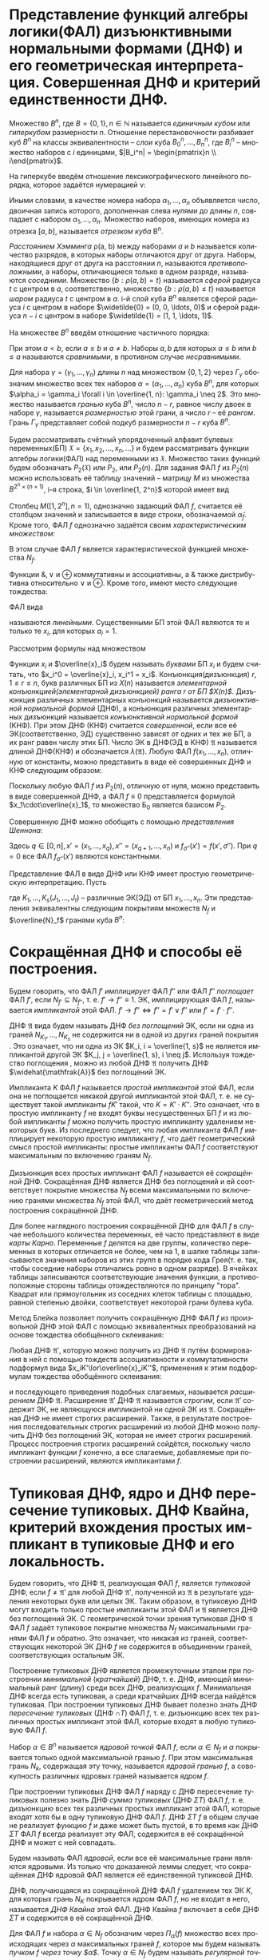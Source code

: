 #+LATEX_COMPILER: xelatex
#+LANGUAGE: ru

#+LATEX_HEADER:\usepackage{esint}
#+LATEX_HEADER:\usepackage{mathtools}
#+LATEX_HEADER:\usepackage{amsthm}
#+LATEX_HEADER:\usepackage[top=0.8in, bottom=0.75in, left=0.625in, right=0.625in]{geometry}
#+LATEX_HEADER:\usepackage{fontspec}
#+LATEX_HEADER:\setmainfont{CMU Serif}
#+LATEX_HEADER:\setsansfont{CMU Sans Serif}
#+LATEX_HEADER:\setmonofont{CMU Typewriter Text}

#+LATEX_HEADER:\def\zall{\setcounter{lem}{0}\setcounter{cnsqnc}{0}\setcounter{th}{0}\setcounter{Cmt}{0}\setcounter{equation}{0}\setcounter{stnmt}{0}}

#+LATEX_HEADER:\newcounter{lem}\setcounter{lem}{0}
#+LATEX_HEADER:\def\lm{\par\smallskip\refstepcounter{lem}\textbf{\arabic{lem}}}
#+LATEX_HEADER:\newtheorem*{Lemma}{Лемма \lm}

#+LATEX_HEADER:\newcounter{th}\setcounter{th}{0}
#+LATEX_HEADER:\def\th{\par\smallskip\refstepcounter{th}\textbf{\arabic{th}}}
#+LATEX_HEADER:\newtheorem*{Theorem}{Теорема \th}

#+LATEX_HEADER:\newcounter{cnsqnc}\setcounter{cnsqnc}{0}
#+LATEX_HEADER:\def\cnsqnc{\par\smallskip\refstepcounter{cnsqnc}\textbf{\arabic{cnsqnc}}}
#+LATEX_HEADER:\newtheorem*{Consequence}{Следствие \cnsqnc}

#+LATEX_HEADER:\newcounter{Cmt}\setcounter{Cmt}{0}
#+LATEX_HEADER:\def\cmt{\par\smallskip\refstepcounter{Cmt}\textbf{\arabic{Cmt}}}
#+LATEX_HEADER:\newtheorem*{Note}{Замечание \cmt}

#+LATEX_HEADER:\newcounter{stnmt}\setcounter{stnmt}{0}
#+LATEX_HEADER:\def\st{\par\smallskip\refstepcounter{stnmt}\textbf{\arabic{stnmt}}}
#+LATEX_HEADER:\newtheorem*{Statement}{Утверждение \st}

#+begin_export latex
\pagebreak
#+end_export
* Представление функций алгебры логики(ФАЛ) дизъюнктивными нормальными формами (ДНФ) и его геометрическая интерпретация. Совершенная ДНФ и критерий единственности ДНФ.
  Множество $B^n$, где $B = \{0, 1\}, n \in \mathbb{N}$ называется /единичным кубом/ или /гиперкубом/ размерности $n$. Отношение перестановочности разбивает куб $B^n$ на классы эквивалентности -- /слои/ куба $B_0^n, \ldots, B_n^n$, где $B_i^n$ -- множество наборов с $i$ единицами, $|B_i^n| = \begin{pmatrix}n \\ i\end{pmatrix}$.

  На гиперкубе введём отношение лексикографического линейного порядка, которое задаётся нумерацией \nu:
#+begin_export latex
\begin{equation*}
\nu(\alpha_1, \ldots, \alpha_n) = \sum_{i = 1}^n\alpha_i2^{n - i}
\end{equation*}
#+end_export
Иными словами, в качестве номера набора $\alpha_1, \ldots, \alpha_n$ объявляется число, двоичная запись которого, дополненная слева нулями до длины $n$, совпадает с набором $\alpha_1, \ldots, \alpha_n$. Множество наборов, имеющих номера из отрезка $[a, b]$, называется /отрезком куба/ B^n.

/Расстоянием Хэмминга/ \rho(a, b) между наборами $a$ и $b$ называется количество разрядов, в которых наборы отличаются друг от друга. Наборы, находящиеся друг от друга на расстоянии $n$, называются /противоположными/, а наборы, отличающиеся только в одном разряде, называются /соседними/. Множество $\{b: \rho(a, b) = t\}$ называется /сферой/ радиуса $t$ с центром в $a$, соответственно, множество $\{b: \rho(a, b) \leq t\}$ называется /шаром/ радиуса $t$ с центром в $a$. i-й слой куба $B^n$ является сферой радиуса $i$ с центром в наборе $\widetilde{0} = (0, 0, \ldots, 0)$ и сферой радиуса $n - i$ с центром в наборе $\widetilde{1} = (1, 1, \ldots, 1)$.

На множестве $B^n$ введём отношение частичного порядка:
#+begin_export latex
\begin{equation*}
\alpha = (\alpha_1, \ldots, \alpha_n) \leq \beta = (\beta_1, \ldots, \beta_n) \Leftrightarrow \alpha_i \leq \beta_i \forall i = \overline{1, n}.
\end{equation*}
#+end_export
При этом $a < b$, если $a \leq b$  и $a \neq b$. Наборы $a, b$ для которых $a \leq b$ или $b \leq a$ называются /сравнимыми/, в противном случае /несравнимыми/.

Для набора $\gamma = (\gamma_1, \ldots, \gamma_n)$ длины $n$ над множеством $\{0, 1, 2\}$ через $\Gamma_{\gamma}$ обозначим множество всех тех наборов $\alpha = (\alpha_1, \ldots, \alpha_n)$ куба $B^n$, для которых $\alpha_i = \gamma_i \forall i \in \overline{1, n}: \gamma_i \neq 2$. Это множество называется /гранью/ куба $B^n$, число $n - r$, равное числу двоек в наборе $\gamma$, называется /размерностью/ этой грани, а число $r$ -- её /рангом/. Грань $\Gamma_{\gamma}$ представляет собой подкуб размерности $n - r$ куба $B^n$.

Будем рассматривать счётный упорядоченный алфавит булевых переменных(БП) $\mathfrak{X} = \{x_1, x_2, \ldots, x_n, \ldots\}$ и будем рассматривать функции алгебры логики(ФАЛ) над переменными из $\mathfrak{X}$. Множество таких функций будем обозначать $P_2(\mathfrak{X})$ или $P_2$, или $P_2(n)$. Для задания ФАЛ $f$ из $P_2(n)$ можно использовать её таблицу значений -- матрицу $M$ из множества $B^{2^n\times(n + 1)}$, i-я строка, $i \in \overline{1, 2^n}$ которой имеет вид
#+begin_export latex
\begin{equation*}
M(i, [1, n + 1]) = (\alpha, f(\alpha))
\end{equation*}
#+end_export
Столбец $M([1, 2^n], n = 1)$, однозначно задающий ФАЛ $f$, считается её столбцом значений и записывается в виде строки, обозначаемой $\widetilde{\alpha}_f$. Кроме того, ФАЛ $f$ однозначно задаётся своим /характеристическим множеством/:
#+begin_export latex
\begin{equation*}
N_f = \{\alpha | \alpha \in B^n, f(\alpha) = 1\}
\end{equation*}
#+end_export
В этом случае ФАЛ $f$ является характеристической функцией множества $N_f$.

Функции $\&, \vee$ и $\oplus$ коммутативны и ассоциативны, а $\&$ также дистрибутивна относительно $\vee$ и $\oplus$. Кроме того, имеют место следующие тождества:
#+begin_export latex
\begin{equation}
x\cdot0 = x\cdot\overline{x} = x\oplus x = 0, x\vee1 = x\vee\overline{x} = x\oplus\overline{x} = 1,
\end{equation}
\begin{equation}
x\cdot x = x\vee x = x\vee 0 = x\oplus 0
\end{equation}
\begin{equation}
\label{eq:merge}
x_1\vee x_1x_2 = x_1
\end{equation}
#+end_export

ФАЛ вида
#+begin_export latex
\begin{equation*}
f(x_1, \ldots, x_n) = a_1x_1 \oplus \ldots \oplus a_nx_n \oplus a_0
\end{equation*}
#+end_export
называются /линейными/. Существенными БП этой ФАЛ являются те и только те $x_i$, для которых $a_i = 1$.

Рассмотрим формулы над множеством
#+begin_export latex
\begin{equation*}
\text{Б}_0 = \{x_1\cdot x_2, x_1\vee x_2, \overline{x}_1\}
\end{equation*}
#+end_export
Функции $x_i$ и $\overline{x}_i$ будем называть /буквами/ БП $x_i$ и будем считать, что
$x_i^0 = \overline{x}_i, x_i^1 = x_i$. Конъюнкция(дизъюнкция) $r, 1 \leq r \leq n$, букв различных БП из $X(n)$ называется /элементарной конъюнкцией(элементарной дизъюнкцией) ранга $r$ от БП $X(n)$/. Дизъюнкция различных элементарных конъюнкций называется /дизъюнктивной нормальной формой/ (ДНФ), а конъюнкция различных элементарных дизъюнкций называется /конъюнктивной нормальной формой/ (КНФ). При этом ДНФ (КНФ) считается /совершенной/, если все её ЭК(соответственно, ЭД) существенно зависят от одних и тех же БП, а их ранг равен числу этих БП. Число ЭК в ДНФ(ЭД в КНФ) $\mathfrak{A}$ называется /длиной/ ДНФ(КНФ) и обозначается $\lambda(\mathfrak{A})$. Любую ФАЛ $f(x_1, \ldots, x_n)$, отличную от константы, можно представить в виде её совершенных ДНФ и КНФ следующим образом:
#+begin_export latex
\begin{equation}
f(x_1, \ldots, x_n) = \bigvee\limits_{(\alpha_1, \ldots, \alpha_n) \in N_f}x_1^{\alpha_1}\ldots x_n^{\alpha_n} =
\bigwedge\limits_{(\beta_1, \ldots, \beta_n) \in \overline{N}_f}(x_1^{\overline{\beta}_1}\lor\ldots\lor x_n^{\overline{\beta}_n})
\end{equation}
#+end_export
Поскольку любую ФАЛ $f$ из $P_2(n)$, отличную от нуля, можно представить в виде совершенной ДНФ, а ФАЛ $f \equiv 0$ представляется формулой $x_1\cdot\overline{x}_1$, то множество Б_0 является базисом $P_2$.

Совершенную ДНФ можно обобщить с помощью /представления Шеннона/:
#+begin_export latex
\begin{equation}
f(x', x'') = \bigwedge\limits_{\sigma'' = (\sigma_{q + 1}, \ldots, \sigma_n)}x_{q + 1}^{\sigma_{q + 1}}\ldots
x_n^{\sigma_n}f_{\sigma''}(x')
\end{equation}
#+end_export
Здесь $q \in [0, n], x' = (x_1, \ldots, x_q), x'' = (x_{q + 1}, \ldots, x_n)$ и $f_{\sigma''}(x') = f(x', \sigma'')$. При $q = 0$ все ФАЛ $f_{\sigma''}(x')$ являются константными.

Представление ФАЛ в виде ДНФ или КНФ имеет простую геометрическую интерпретацию. Пусть
#+begin_export latex
\begin{equation}
\label{eq:dnf}
f(x_1, \ldots, x_n) = K_1 \lor \ldots K_s = \mathfrak{A},
\end{equation}
\begin{equation}
\label{eq:knf}
f(x_1, \ldots, x_n) = J_1\ldots J_t = \mathfrak{B},
\end{equation}
#+end_export
где $K_1, \ldots, K_s(J_1, \ldots, J_t)$ -- различные ЭК(ЭД) от БП $x_1, \ldots, x_n$. Эти представления эквивалентны следующим покрытиям множеств $N_f$ и $\overline{N}_f$ гранями куба $B^n$:
#+begin_export latex
\begin{equation}
\label{eq:covnf}
N_f = N_{K_1}\cup\ldots\cup N_{K_s},
\end{equation}
\begin{equation}
\label{eq:convnotnf}
\overline{N}_f = \overline{N}_{J_1}\cup\ldots\cup\overline{N}_{J_t}.
\end{equation}

\begin{Lemma}
Совершенная ДНФ ФАЛ $f, f \in P_2(n)$, является единственной ДНФ от БП $X(n)$, которая реализует эту ФАЛ, тогда и только тогда, когда в $N_f$ нет соседних наборов.
\end{Lemma}
\begin{proof}
Совершенная ДНФ ФАЛ $f$ является единственной ДНФ от БП $X(n)$, которая реализует эту ФАЛ, тогда и только тогда, когда в множестве $N_f$ нет граней размерности больше 0, что и означает, что в $N_f$ нет соседних наборов.
\end{proof}
\pagebreak
\zall
#+end_export
* Сокращённая ДНФ и способы её построения.
  Будем говорить, что ФАЛ $f'$ /имплицирует/ ФАЛ $f''$ или ФАЛ $f''$ /поглощает/ ФАЛ $f'$, если $N_{f'} \subseteq N_{f''}$, т. е. $f' \rightarrow f'' \equiv 1$. ЭК, имплицирующая ФАЛ $f$, называется /импликантой/ этой ФАЛ. $f' \rightarrow f'' \Leftrightarrow f'' = f'\lor f'' \text{ или } f' = f'\cdot f''$.

  ДНФ $\mathfrak{A}$ вида \eqref{eq:dnf} будем называть ДНФ /без поглощений/ ЭК, если ни одна из граней $N_{K_1}, \ldots, N_{K_s}$ не содержится ни в одной из других граней покрытия \eqref{eq:covnf}. Это означает, что ни одна из ЭК $K_i, i = \overline{1, s}$ не является импликантой другой ЭК $K_j, j = \overline{1, s}, i \neq j$. Используя тождество поглощения \eqref{eq:merge}, можно из любой ДНФ $\mathfrak{A}$ получить ДНФ $\widehat{\mathfrak{A}}$ без поглощений ЭК.

  Импликанта $K$ ФАЛ $f$ называется /простой импликантой/ этой ФАЛ, если она не поглощается никакой другой импликантой этой ФАЛ, т. е. не существует такой импликанты $f K'$ такой, что $K = K'\cdot K''$. Это означает, что в простую импликанту $f$ не входят буквы несущественных БП $f$ и из любой импликанты $f$ можно получить простую импликанту удалением некоторых букв. Из последнего следует, что любая импликанта ФАЛ $f$ имплицирует некоторую простую импликанту $f$, что даёт геометрический смысл простой импликанты: простые импликанты ФАЛ $f$ соответствуют максимальным по включению граням $N_f$.

  Дизъюнкция всех простых импликант ФАЛ $f$ называется её /сокращённой/ ДНФ. Сокращённая ДНФ является ДНФ без поглощений и ей соответствует покрытие множества $N_f$ всеми максимальными по включению гранями множества $N_f$ этой ФАЛ, что даёт геометрический метод построения сокращённой ДНФ.

  Для более наглядного построения сокращённой ДНФ для ФАЛ $f$ в случае небольшого количества переменных, её часто представляют в виде /карты Карно/. Переменные $f$ делятся на две группы, количество переменных в которых отличается не более, чем на 1, в шапке таблицы записываются значения наборов из этих групп в порядке кода Грея(т. е. так, чтобы соседние наборы отличались ровно в одном разряде). В ячейках таблицы записываются соответствующие значения функции, а противоположные стороны таблицы отождествляются по принципу "тора". Квадрат или прямоугольник из соседних клеток таблицы с площадью, равной степенью двойки, соответствует некоторой грани булева куба.
  #+begin_export latex
  \begin{Theorem}
Пусть $\mathfrak{A'}$ и $\mathfrak{A''}$ -- сокращённые ДНФ ФАЛ $f'$ и $f''$ соответственно, а ДНФ $\mathfrak{A}$ без поглощений получается из формулы $\mathfrak{A'}\cdot\matfrak{A''}$ путём раскрытия скобок и приведения подобных слагаемых. Тогда $\mathfrak{A}$ -- сокращённая ДНФ ФАЛ $f = f'\cdot f''$.
  \end{Theorem}
  \begin{proof}
Достаточно показать, что в $\mathfrak{A}$ входит любая простая импликанта ФАЛ $f$. Пусть ЭК $K$ является простой импликантой ФАЛ $f$, а значит, является импликантой как $f'$, так и $f''$. Поскольку $\mathfrak{A'}$ и $\mathfrak{A''}$ являются сокращёнными ДНФ, в них найдутся ЭК $K'$ и $K''$, имплицириуемые ЭК $K$. Это значит, что в ДНФ $\mathfrak{A}$ войдёт ЭК $\widetilde{K}$, имплицируемая $K'\cdot K''$. Эта ЭК получится в результате раскрытия скобок и приведения подобных в формуле $\mathfrak{A'}\cdot\mathfrak{A''}$. Поскольку ЭК $K$ имплицирует ФАЛ $K'\cdot K''$, то $K$ имплицирует и $\widetilde{K}$. Поскольку $\widetilde{K}$ является импликантой $f$ и при этом имплицируется $K$, то $\widetile{K} = K$, так как $K$ -- простая импликанта $f$.
  \end{proof}
\begin{Consequence}
Если ДНФ $\mathfrak{A}$ без поглощений получается из КНФ $\mathfrak{B}$ ФАЛ $f$ в результате раскрытия скобок и приведения подобных, то $\mathfrak{A}$ -- сокращённая ДНФ ФАЛ $f$.
\end{Consequence}
\begin{proof}
Доказательство проводится индукцией по числу множителей в КНФ $\mathfrak{B}$.
\end{proof}
  #+end_export

  Метод Блейка позволяет получить сокращённую ДНФ ФАЛ $f$ из произвольной ДНФ этой ФАЛ с помощью эквивалентных преобразований на основе тождества обобщённого склеивания:
  #+begin_export latex
  \begin{equation*}
x_1x_2\lor\overline{x}_1x_3 = x_1x_2\lor\overline{x}_1x_3\lor x_2x_3
  \end{equation*}
  #+end_export

  Любая ДНФ $\mathfrak{A'}$, которую можно получить из ДНФ $\mathfrak{A}$ путём формирования в ней с помощью тождеств ассоциативности и коммутативности подформул вида $x_iK'\lor\overline{x}_iK''$, применения к этим подформулам тождества обобщённого склеивания:
  #+begin_export latex
  \begin{equation}
  \label{eq:gengluing}
x_iK'\lor\overline{x}_iK'' = x_iK'\lor\overline{x}_iK''\lor K'K''
  \end{equation}
  #+end_export
и последующего приведения подобных слагаемых, называется /расширением/ ДНФ $\mathfrak{A}$. Расширение $\mathfrak{A'}$ ДНФ $\mathfrak{A}$ называется /строгим/, если $\mathfrak{A'}$ содержит ЭК, не являющуюся импликантой ни одной ЭК из $\mathfrak{A}$. Сокращённая ДНФ не имеет строгих расширений. Также, в результате построения последовательных строгих расширений из любой ДНФ можно получить ДНФ без поглощений ЭК, которая не имеет строгих расширений. Процесс построения строгих расширений сойдётся, поскольку число импликант функции $f$ конечно, а все слагаемые, добавляемые при построении расширений, являются импликантами $f$.
#+begin_export latex
\begin{Theorem}
ДНФ без поглощений ЭК является сокращённой ДНФ тогда и только тогда, когда она не имеет строгих расширений.
\end{Theorem}
\begin{proof}
Достаточно убедиться в том, что ДНФ $\mathfrak{A}$ без поглощений ЭК, не имеющая строгих расширений, содержит все простые импликанты реализуемой ею ФАЛ $f$. Пусть $X(n) = \{x_1, \ldots, x_n\}$ -- множество БП ДНФ $\mathfrak{A}$, а $K$ -- простая импликанта $f$, которая не входит в $\mathfrak{A}$. Рассмотрим множество $\mathcal{K}$, состоящее из всех тех элементарных конъюнкций от БП $X(n)$, которые являются импликантами $f$, но не являются импликантами ни одной ЭК из $\mathfrak{A}$. Множество $\mathcal{K}$ непусто, поскольку содержит $K$, но при этом не содержит ЭК ранга $n$, поскольку любая ЭК вида $x_1^{\alpha_1}\ldots x_n^{\alpha_n}$, где $\alpha = (\alpha_1, \ldots, \alpha_n) \in N_f$, является импликантой той ЭК из $\mathfrak{A}$, которая обращается в 1 на наборе $\alpha$.

Пусть теперь $k$ -- ЭК максимального ранга в $\mathcal{K}$, причём $R(k) < n$, и пусть буквы некоторой БП $x_i, 1 \leq i \leq n$, не входят в $k$. Тогда, в силу выбора ЭК $k$ и свойств ДНФ $\mathfrak{A}$, ЭК вида $x_i\cdot k$ (вида $\overline{x}_i\cdot k$) должна быть импликантой некоторой ЭК вида $x_i\cdot K'$ (вида $\overline{x}_i\cdot K''$) из $\mathfrak{A}$, где ЭК $K'$ и $K''$ состоят из букв ЭК $k$. Следовательно, ЭК $k$ является импликантой ЭК $\widetilde{K}$, равной $K'\cdot K''$, а ЭК $\widetilde{K}$, в свою очередь, является импликантой некоторой ЭК из $\mathfrak{A}$. Действительно, ДНФ $\mathfrak{A}$ не имеет строгих расширений и поэтому содержит ЭК, которая имплицируется ЭК $\widetilde{K}$, получающейся из подформулы $x_iK'\lor\overline{x}_iK''$ в результате преобразования \eqref{eq:gengluing}. Таким образом, ЭК $k$ является импликантой некоторой ЭК из $\mathfrak{A}$ и не может входить в $\mathcal{K}$. Полученное противоречие доказывает, что ЭК $K$ входит в $\mathcal{A}$.
\end{proof}
\begin{Consequence}
Из любой ДНФ $\mathfrak{A}$ ФАЛ $f$ можно получить сокращённую ДНФ этой ФАЛ в результате построения последовательных строгих расширений до получения ДНФ без поглощений ЭК, не имеющих строгих расширений.
\end{Consequence}
\begin{proof}
Из любой ДНФ $\mathfrak{A}$ ФАЛ $f$ можно получить ДНФ без поглощений ЭК, которая не имеет строгих расширений. По доказанной теореме эта ДНФ является сокращённой ДНФ.
\end{proof}
\pagebreak
\zall
#+end_export
* Тупиковая ДНФ, ядро и ДНФ пересечение тупиковых. ДНФ Квайна, критерий вхождения простых импликант в тупиковые ДНФ и его локальность.
  Будем говорить, что ДНФ $\mathfrak{A}$, реализующая ФАЛ $f$, является /тупиковой/ ДНФ, если $f \neq \mathfrak{A'}$ для любой ДНФ $\mathfrak{A'}$, полученной из $\mathfrak{A}$ в результате удаления некоторых букв или целых ЭК. Таким образом, в тупиковую ДНФ могут входить только простые импликанты этой ФАЛ и $\mathfrak{A}$ является ДНФ без поглощений ЭК. С геометрической точки зрения тупиковая ДНФ $\mathfrak{A}$ ФАЛ $f$ задаёт тупиковое покрытие множества $N_f$ максимальными гранями ФАЛ $f$ и обратно. Это означает, что никакая из граней, соответствующих некоторой ЭК ДНФ $f$ не содержится в объединении граней, соответствующих остальным ЭК.

  Построение тупиковых ДНФ является промежуточным этапом при построении /минимальной/ (/кратчайшей/) ДНФ, т. е. ДНФ, имеющей минимальный ранг (длину) среди всех ДНФ, реализующих $f$. Минимальная ДНФ всегда есть тупиковая, а среди кратчайших ДНФ всегда найдётся тупиковая.
  При построении тупиковых ДНФ бывает полезно знать ДНФ /пересечение тупиковых/ (ДНФ $\cap T$) ФАЛ $f$, т. е. дизъюнкцию всех тех различных простых импликант этой ФАЛ, которые входят в любую тупиковую ФАЛ $f$.

  Набор $\alpha \in B^n$ называется /ядровой точкой/ ФАЛ $f$, если $\alpha \in N_f$ и $\alpha$ покрывается только одной максимальной гранью $f$. При этом максимальная грань $N_k$, содержащая эту точку, называется /ядровой гранью/ $f$, а совокупность различных ядровых граней называется /ядром/ $f$.

  #+begin_export latex
  \begin{Lemma}
ДНФ $\cap T$ ФАЛ $f$ состоит из тех и только тех простых импликант ФАЛ $f$, которые соответствуют ядровым граням этой ФАЛ.
  \end{Lemma}
  \begin{proof}
Пусть тупиковая ДНФ $\mathfrak{A}$ ФАЛ $f$ не включает в себя простую импликанту $K$, которая соответствует ядровой грани $N_K$ ФАЛ $f$, содержащей ядровую точку $\alpha$ этой ФАЛ. Тогда ни одна другая максимальная грань не содержит точки $\alpha$ и поэтому все отличные от $K$ простые импликанты $f$ обращаются в 0 на наборе $\alpha$. Это значит, что ДНФ $\mathfrak{A}$ также равна нулю на этом наборе, т. е. $f(\alpha) = 0$. Полученное противоречие с тем, что $\alpha \in N_f$ означает, что ЭК $K$ должна входить в любую тупиковую ДНФ ФАЛ $f$.

Пусть теперь простая импликанта $K$ ФАЛ $f$ соответствует грани $N_K$, не входящей в ядро ФАЛ $f$. Это значит, что каждая точка грани $N_K$ покрывается некоторой другой максимальной гранью, отличной от $N_K$. Следовательно, все отличные от $N_K$ максимальные грани ФАЛ $f$ образуют покрытие множества $N_f$, из которого можно выделить тупиковое подпокрытие, соответствующее тупиковой ДНФ $f$, не содержащей ЭК $K$.
  \end{proof}
  #+end_export

  При построении тупиковых ДНФ ФАЛ $f$ наряду с ДНФ пересечение тупиковых полезно знать ДНФ /сумма тупиковых/ (ДНФ $\Sigma T$) ФАЛ $f$, т. е. дизъюнкцию всех тех различных простых импликант этой ФАЛ, которые входят хотя бы в одну тупиковую ДНФ ФАЛ $f$. ДНФ $\Sigma T$ $f$ в общем случае не реализует функцию $f$ и даже может быть пустой, в то время как ДНФ $\Sigma T$ ФАЛ $f$ всегда реализует эту ФАЛ, содержится в её сокращённой ДНФ и может с ней совпадать.

  Будем называть ФАЛ /ядровой/, если все её максимальные грани являются ядровыми. Из только что доказанной леммы следует, что сокращённая ДНФ ядровой ФАЛ является её единственной тупиковой ДНФ.

  ДНФ, получающаяся из сокращённой ДНФ ФАЛ $f$ удалением тех ЭК $K$, для которых грань $N_K$ покрывается ядром ФАЛ $f$, но не входит в него, называется /ДНФ Квайна/ этой ФАЛ. ДНФ Квайна $f$ включает в себя ДНФ $\Sigma T$ и содержится в её сокращённой ДНФ.

  Для ФАЛ $f$ и набора $\alpha \in N_f$ обозначим через $\Pi_{\alpha}(f)$ множество всех происходящих через $\alpha$ максимальных граней $f$, которое мы будем называть /пучком/ $f$ /через точку $\alpha$/. Точку $\alpha \in N_f$ будем называть /регулярной точкой/ $f$, если $\exists \beta \in N_f: \Pi_{\beta}(f) \subset \Pi_{\alpha}(f)$. Для любой регулярной точки $\alpha$ найдётся нерегулярная точка $\beta \in N_f: \Pi_{\beta}(f) \subset \Pi_{\alpha}(f)$.

  Любая неядровая точка ядровой грани регулярна. Грань $N_K$ ФАЛ $f$ называется /регулярной гранью/ этой ФАЛ, если все точки $N_K$ регулярны. Грань, которая не входит в ядро, но покрывается им, является регулярной.
  #+begin_export latex
  \begin{Theorem}
Простая импликанта $K$ ФАЛ $f$ входит в ДНФ $\Sigma T$ тогда и только тогда, когда грань $N_K$ не является регулярной гранью этой ФАЛ.
  \end{Theorem}
\begin{proof}
Пусть $\alpha_1, \ldots, \alpha_s$ -- все регулярные точки $f$. Тогда для любого $j, j = \overline{1, s}$ найдётся нерегулярная точка $\beta_j$ $f$ такая, что любая максимальная грань, проходящая через $\beta_j$, проходит и через $\alpha_j$. Тогда любой набор максимальных граней, покрывающих точки $\beta_1, \ldots, \beta_s$, покрывает и точки $\alpha_1, \ldots, \alpha_s$. Это значит, что грань $N_K$, состоящая только из регулярных точек, не может входить в тупиковое покрытие множества $N_f$ максимальными гранями, что означает, что ЭК $K$ не может входить в ДНФ $\Sigma T$ ФАЛ $f$.

Пусть теперь $N_K$ -- нерегулярная грань $f$, которая содержит нерегулярную точку $\alpha$ и пусть $N_f \backslash N_K = \{\beta_1, \ldots, \beta_q\}$. Из нерегулярности точки $\alpha$ следует, что для любого $j, j = \overline{1, q}$ пучок $\Pi_{\beta_j}(f)$ не может быть строго вложен в $\Pi_{\alpha}(f)$. Кроме того, $\Pi_{\beta_j}(f) \neq \Pi_{\alpha}(f)$, так как $N_K \in \Pi_{\alpha}(f) \backslash \Pi_{\beta_j}(f) \Rightarrow \exists N_{K_j} \in \Pi_{\beta_j}: \beta_j \in N_{K_j}, \alpha \notin N_{K_j}$. Это означает, что из покрытия $N_f$ максимальными гранями $N_K, N_{K_1}, \ldots, N_{K_q}$ нельзя удалить грань $N_K$, т. к. только она покрывает точку $\alpha$. Это значит, что любое тупиковое подпокрытие этого покрытия будет соответствовать тупиковой ДНФ, содержащей ЭК $K$.
\end{proof}
  #+end_export

  Для каждой максимальной грани $\mathcal{N}$ ФАЛ $f$ положим $S_0(\mathcal{N}, f) = \{\mathcal{N}\}$, а затем индукцией по $r, r = 1, 2, \ldots$ определим множество $S_r(\mathcal{N}, f)$ как множество всех максимальных граней $f$, которые имеют непустое пересечение c хотя бы одной гранью из множества $S_{r - 1}(\mathcal{N}, f)$. Множество $S_r(\mathcal{N}, f)$ будем называть /окрестностью порядка $r$ грани $\mathcal{N}$ функции $f$/.

  Вопрос о вхождении простой импликанты $K$ ФАЛ $f$ в ДНФ $\cap T$ (ДНФ $\Sigma T$) этой ФАЛ можно решить, рассматривая окрестность $S_1(N_K, f)(S_2(N_K, f))$. Для проверки грани $N_K$ на её вхождение в ДНФ Квайна ФАЛ $f$ также достаточно рассмотреть окрестность порядка 2.
* Особенности ДНФ линейных и монотонных ФАЛ. Функция покрытия, таблица Квайна и построение всех тупиковых ДНФ.
* Градиентный алгоритм и оценка длины градиентного покрытия, лемма о протыкающих наборах. Использование градиентного алгоритма для построения ДНФ.
* Задача минимизации ДНФ. Поведение функции Шеннона и оценки типичных значений для ранга и длины ДНФ.
* Алгоритмические трудности минимизации ДНФ и оценки максимальных значений некоторых связанных с ней параметров. Теорема Журавлёва о ДНФ сумма минимальных
* Формулы алгебры логики, их эквивалентные преобразования с помощью тождеств. Полнота системы основных тождеств для эквивалентных преобразований формул базиса \text{Б}_0 = {&, \lor, \neg}.
* Задание формул с помощью деревьев, функционалы их сложности и соотношения между ними. Оптимизация подобных формул по глубине.
* Схемы из функциональных элементов (СФЭ). Изоморфизм и эквивалентность схем, функционалы их сложности, операции приведения. Верхние оценки числа формул и СФЭ в базисе Б_0
* Контактные схемы (КС) и \pi-схемы, их изоморфизм, эквивалентность, сложность, операции приведения. Структурное моделирование некоторых формул и \pi-схем. Оценки числа КС и числа \pi-схем. Особенности функционирования многополюсных КС.
* Эквивалентные преобразования СФЭ и моделирование с их помощью формульных преобразований. Моделирование эквивалентных преобразований формул и схем в различных базисах, теорема перехода.
* Эквивалентные преобразования КС. Основные тождества, вывод вспомогательных (дополнительных) и обобщённых тождеств.
* Полнота системы основных тождеств. Отсутствие конечной полной системы тождеств в классе всех КС.
* Задачи синтеза. Методы синтеза схем на основе ДНФ и связанные с ними верхние оценки сложности функций.
* Простые нижние оценки сложности ФАЛ, реализация некоторых ФАЛ и минимальность некоторых схем.
* Разложение ФАЛ и операция суперпозиции схем. Корректность суперпозиции для некоторых типов схем, разделительные КС и лемма Шеннона.
* Каскадные КС и СФЭ. Метод каскадов и примеры его применения, метод Шеннона.
* Нижние мощностные оценки функций Шеннона, их обобщение на случай синтеза схем для ФАЛ из специальных классов.
* Дизъюнктивно-универсальные множества ФАЛ. Асимптотически наилучший метод О. Б. Лупанова для синтеза СФЭ в базисе Б_0.
* Регулярные разбиения единичного куба и моделирование ФАЛ переменными. Асимптотически наилучший метод синтеза формул в базисе Б_0.
* Асимптотически наилучший метод синтеза КС. Синтез схем для ФАЛ из некоторых специальных классов.
* Задача контроля схем и тесты для таблиц. Построение всех тупиковых тестов, оценки длины диагностического теста.
* Самокорректирующиеся КС и методы их построения. Асимптотически наилучший метод синтеза КС, корректирующих 1 обрыв (1 замыкание).
* Доказательство теоремы Кука. Примеры NP-полных проблем, связанных с графами.
* Некоторые модификации основных классов схем (BDD, вычисляющие программы, схемы на КМОП-транзисторах и др.), ориентированные на программно-аппаратную реализацию ФАЛ.
* Реализация автоматных функций схемами из функциональных элементов и элементов задержки, схемы с "мгновенными" обратными связями.
